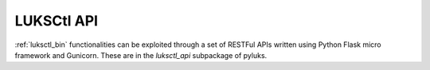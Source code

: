 .. _luksctl_api:

===========
LUKSCtl API
===========
:ref:`luksctl_bin` functionalities can be exploited through a set of RESTFul APIs written using Python Flask micro
framework and Gunicorn. These are in the `luksctl_api` subpackage of pyluks.

